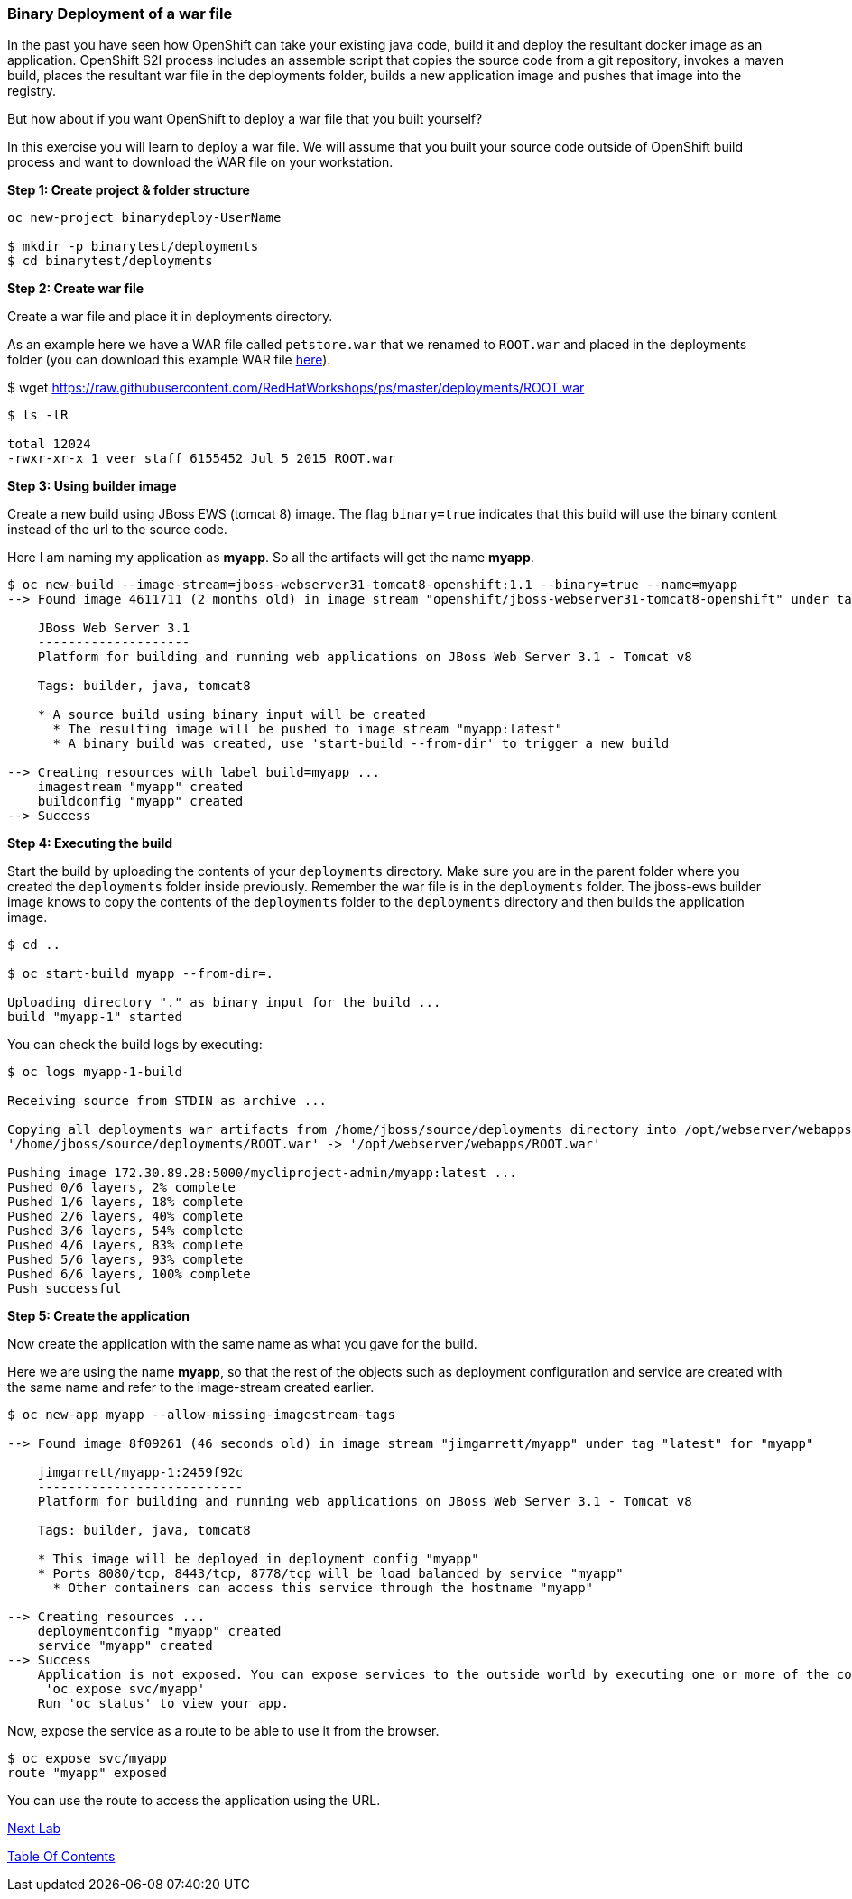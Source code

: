 [[binary-deployment-of-a-war-file]]
Binary Deployment of a war file
~~~~~~~~~~~~~~~~~~~~~~~~~~~~~~~

In the past you have seen how OpenShift can take your existing java
code, build it and deploy the resultant docker image as an application.
OpenShift S2I process includes an assemble script that copies the source
code from a git repository, invokes a maven build, places the resultant
war file in the deployments folder, builds a new application image and
pushes that image into the registry.

But how about if you want OpenShift to deploy a war file that you built
yourself?

In this exercise you will learn to deploy a war file. We will assume
that you built your source code outside of OpenShift build process and
want to download the WAR file on your workstation.

*Step 1: Create project & folder structure*

[source,sh]
----
oc new-project binarydeploy-UserName

$ mkdir -p binarytest/deployments
$ cd binarytest/deployments
----

*Step 2: Create war file*

Create a war file and place it in deployments directory.

As an example here we have a WAR file called `petstore.war` that we
renamed to `ROOT.war` and placed in the deployments folder (you can
download this example WAR file
https://raw.githubusercontent.com/RedHatWorkshops/ps/master/deployments/ROOT.war[here]).

$ wget https://raw.githubusercontent.com/RedHatWorkshops/ps/master/deployments/ROOT.war

....
$ ls -lR

total 12024
-rwxr-xr-x 1 veer staff 6155452 Jul 5 2015 ROOT.war
....

*Step 3: Using builder image*

Create a new build using JBoss EWS (tomcat 8) image. The flag `binary=true` indicates that
this build will use the binary content instead of the url to the source code.

Here I am naming my application as *myapp*. So all the artifacts will
get the name *myapp*.

....
$ oc new-build --image-stream=jboss-webserver31-tomcat8-openshift:1.1 --binary=true --name=myapp
--> Found image 4611711 (2 months old) in image stream "openshift/jboss-webserver31-tomcat8-openshift" under tag "1.1" for "jboss-webserver31-tomcat8-openshift:1.1"

    JBoss Web Server 3.1
    --------------------
    Platform for building and running web applications on JBoss Web Server 3.1 - Tomcat v8

    Tags: builder, java, tomcat8

    * A source build using binary input will be created
      * The resulting image will be pushed to image stream "myapp:latest"
      * A binary build was created, use 'start-build --from-dir' to trigger a new build

--> Creating resources with label build=myapp ...
    imagestream "myapp" created
    buildconfig "myapp" created
--> Success
....

*Step 4: Executing the build*

Start the build by uploading the contents of your `deployments`
directory. Make sure you are in the parent folder where you created the
`deployments` folder inside previously. Remember the war file is in the
`deployments` folder. The jboss-ews builder image knows to copy the
contents of the `deployments` folder to the `deployments` directory and
then builds the application image.

....
$ cd ..

$ oc start-build myapp --from-dir=.

Uploading directory "." as binary input for the build ...
build "myapp-1" started
....

You can check the build logs by executing:

....
$ oc logs myapp-1-build

Receiving source from STDIN as archive ...

Copying all deployments war artifacts from /home/jboss/source/deployments directory into /opt/webserver/webapps for later deployment...
'/home/jboss/source/deployments/ROOT.war' -> '/opt/webserver/webapps/ROOT.war'

Pushing image 172.30.89.28:5000/mycliproject-admin/myapp:latest ...
Pushed 0/6 layers, 2% complete
Pushed 1/6 layers, 18% complete
Pushed 2/6 layers, 40% complete
Pushed 3/6 layers, 54% complete
Pushed 4/6 layers, 83% complete
Pushed 5/6 layers, 93% complete
Pushed 6/6 layers, 100% complete
Push successful
....

*Step 5: Create the application*

Now create the application with the same name as what you gave for the
build.

Here we are using the name *myapp*, so that the rest of the objects such
as deployment configuration and service are created with the same name
and refer to the image-stream created earlier.

....
$ oc new-app myapp --allow-missing-imagestream-tags

--> Found image 8f09261 (46 seconds old) in image stream "jimgarrett/myapp" under tag "latest" for "myapp"

    jimgarrett/myapp-1:2459f92c
    ---------------------------
    Platform for building and running web applications on JBoss Web Server 3.1 - Tomcat v8

    Tags: builder, java, tomcat8

    * This image will be deployed in deployment config "myapp"
    * Ports 8080/tcp, 8443/tcp, 8778/tcp will be load balanced by service "myapp"
      * Other containers can access this service through the hostname "myapp"

--> Creating resources ...
    deploymentconfig "myapp" created
    service "myapp" created
--> Success
    Application is not exposed. You can expose services to the outside world by executing one or more of the commands below:
     'oc expose svc/myapp'
    Run 'oc status' to view your app.
....

Now, expose the service as a route to be able to use it from the
browser.

....
$ oc expose svc/myapp
route "myapp" exposed
....

You can use the route to access the application using the URL.

link:8_Using_SSL_In_your_Application.adoc[Next Lab]

link:README.adoc[Table Of Contents]
